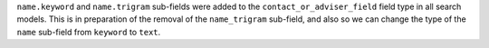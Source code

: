 ``name.keyword`` and ``name.trigram`` sub-fields were added to the ``contact_or_adviser_field`` field type in all search models. This is in preparation of the removal of the ``name_trigram`` sub-field, and also so we can change the type of the ``name`` sub-field from ``keyword`` to ``text``.
